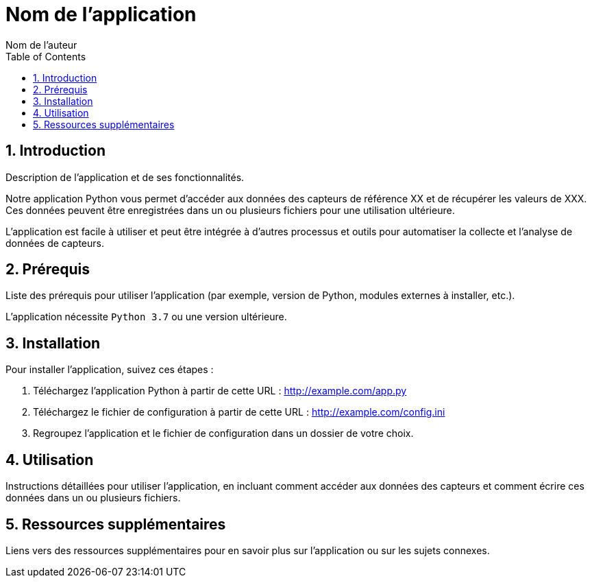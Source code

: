 = Nom de l'application
:authors: Nom de l'auteur
:toc:
:toclevels: 4
:sectnums:
:sectanchors:
:icons: font

== Introduction

Description de l'application et de ses fonctionnalités.

Notre application Python vous permet d'accéder aux données des capteurs de référence XX et de récupérer les valeurs de XXX. Ces données peuvent être enregistrées dans un ou plusieurs fichiers pour une utilisation ultérieure.

L'application est facile à utiliser et peut être intégrée à d'autres processus et outils pour automatiser la collecte et l'analyse de données de capteurs.


== Prérequis

Liste des prérequis pour utiliser l'application (par exemple, version de Python, modules externes à installer, etc.).

L'application nécessite `Python 3.7` ou une version ultérieure.

== Installation

Pour installer l'application, suivez ces étapes :

1. Téléchargez l'application Python à partir de cette URL : http://example.com/app.py

2. Téléchargez le fichier de configuration à partir de cette URL : http://example.com/config.ini

3. Regroupez l'application et le fichier de configuration dans un dossier de votre choix.

== Utilisation

Instructions détaillées pour utiliser l'application, en incluant comment accéder aux données des capteurs et comment écrire ces données dans un ou plusieurs fichiers.

== Ressources supplémentaires

Liens vers des ressources supplémentaires pour en savoir plus sur l'application ou sur les sujets connexes.


